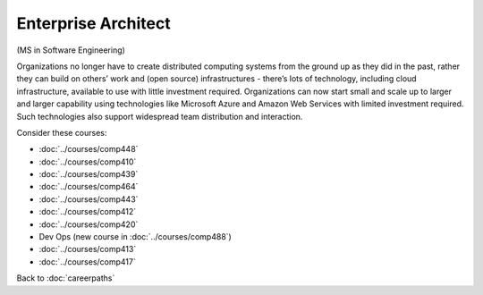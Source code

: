 Enterprise Architect
======================================================

(MS in Software Engineering)

Organizations no longer have to create distributed computing systems from the ground up as they did in the past, rather they can build on others’ work and (open source) infrastructures - there’s lots of technology, including cloud infrastructure, available to use with little investment required. Organizations can now start small and scale up to larger and larger capability using technologies like Microsoft Azure and  Amazon Web Services with limited investment required. Such technologies also support widespread team distribution and interaction.


.. tosphinx
   all courses should link to the sphinx pages with text being course name and number.

    * Network security: Comp 448
    * Operating Systems: Comp 410
    * Distributed Systems: Comp 439
    * High Performance Computing: Comp 464
    * Computer Networks: Comp 443
    * Free/Open Source Computing: Comp 412
    * Systems Analysis and Design:  Comp 420
    * Dev Ops :  COMP 488
    * Intermediate OOP Comp 413
    * Ethics and Social Issues Comp 417

Consider these courses:

* :doc:`../courses/comp448`
* :doc:`../courses/comp410`
* :doc:`../courses/comp439`
* :doc:`../courses/comp464`
* :doc:`../courses/comp443`
* :doc:`../courses/comp412`
* :doc:`../courses/comp420`
* Dev Ops (new course in :doc:`../courses/comp488`)
* :doc:`../courses/comp413`
* :doc:`../courses/comp417`

Back to :doc:`careerpaths`
